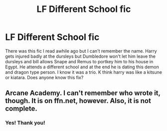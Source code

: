 #+TITLE: LF Different School fic

* LF Different School fic
:PROPERTIES:
:Author: rkent100
:Score: 6
:DateUnix: 1480734103.0
:DateShort: 2016-Dec-03
:FlairText: Request
:END:
There was this fic I read awhile ago but I can't remember the name. Harry gets injured badly at the dursleys but Dumbledore won't let him leave the dursleys and bill allows Snape and Remus to portkey him to his house in Egypt. He attends a different school and at the end he is dating this demon and dragon type person. I know it was a trio. K think harry was like a kitsune or kiatara. Does anyone know this fix?


** Arcane Academy. I can't remember who wrote it, though. It is on ffn.net, however. Also, it is not complete.
:PROPERTIES:
:Author: Xwiint
:Score: 2
:DateUnix: 1480821484.0
:DateShort: 2016-Dec-04
:END:

*** Yes! Thank you!
:PROPERTIES:
:Author: rkent100
:Score: 1
:DateUnix: 1480822752.0
:DateShort: 2016-Dec-04
:END:
